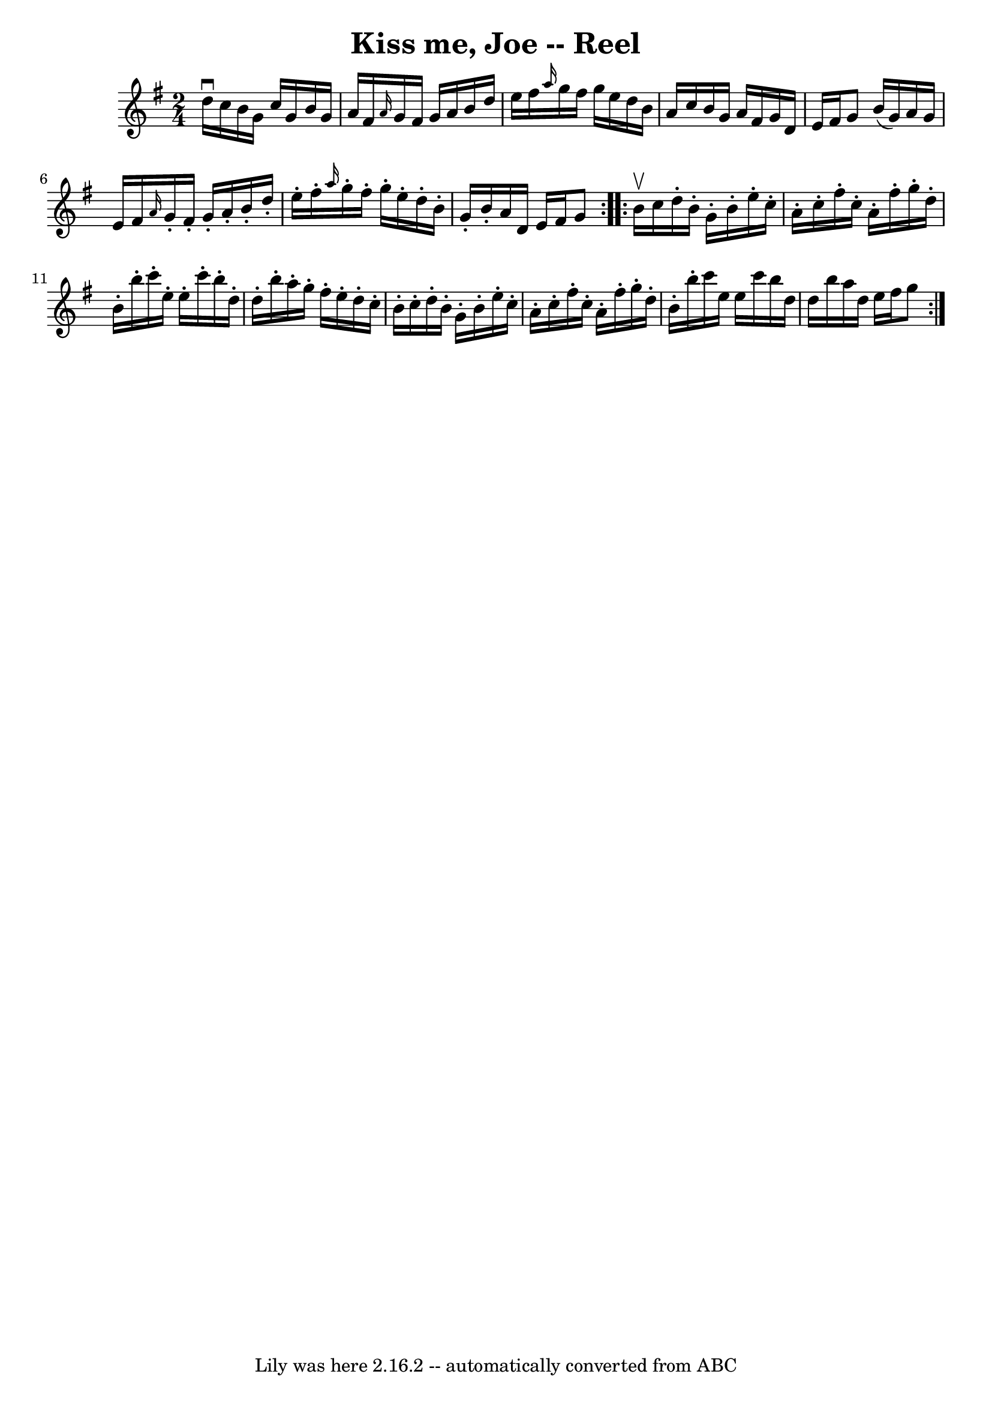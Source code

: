 \version "2.7.40"
\header {
	book = "Ryan's Mammoth Collection"
	crossRefNumber = "1"
	footnotes = ""
	tagline = "Lily was here 2.16.2 -- automatically converted from ABC"
	title = "Kiss me, Joe -- Reel"
}
voicedefault =  {
\set Score.defaultBarType = "empty"

\repeat volta 2 {
\time 2/4 \key g \major d''16^\downbow c''16  |
 b'16 g'16    
c''16 g'16 b'16 g'16 a'16 fis'16  |
 \grace { a'16  }   
g'16 fis'16 g'16 a'16 b'16 d''16 e''16 fis''16  |
 
\grace { a''16  } g''16 fis''16 g''16 e''16 d''16 b'16    
a'16 c''16  |
 b'16 g'16 a'16 fis'16 g'16 d'16    
e'16 fis'16  |
 g'8 b'16 (g'16) a'16 g'16 e'16    
fis'16  |
 \grace { a'16  } g'16 -. fis'16 -. g'16 -. a'16 -.  
 b'16 -. d''16 -. e''16 -. fis''16 -. |
 \grace { a''16  }   
g''16 -. fis''16 -. g''16 -. e''16 -. d''16 -. b'16 -. g'16 -.   
b'16 -. |
 a'16 d'16 e'16 fis'16 g'8  }     
\repeat volta 2 { b'16^\upbow c''16  |
 d''16 -. b'16 -. g'16 
-. b'16 -. e''16 -. c''16 -. a'16 -. c''16 -. |
 fis''16 -.   
c''16 -. a'16 -. fis''16 -. g''16 -. d''16 -. b'16 -. b''16 -. 
|
 c'''16 -. e''16 -. e''16 -. c'''16 -. b''16 -. d''16 -.   
d''16 -. b''16 -. |
 a''16 -. g''16 -. fis''16 -. e''16 -.      
 d''16 -. c''16 -. b'16 -. c''16 -. |
 d''16 -. b'16 -.   
g'16 -. b'16 -. e''16 -. c''16 -. a'16 -. c''16 -. |
 fis''16 
-. c''16 -. a'16 -. fis''16 -. g''16 -. d''16 -. b'16 -. b''16 -. 
|
 c'''16 e''16 e''16 c'''16 b''16 d''16 d''16    
b''16  |
 a''16 d''16 e''16 fis''16 g''8    }   
}

\score{
    <<

	\context Staff="default"
	{
	    \voicedefault 
	}

    >>
	\layout {
	}
	\midi {}
}
